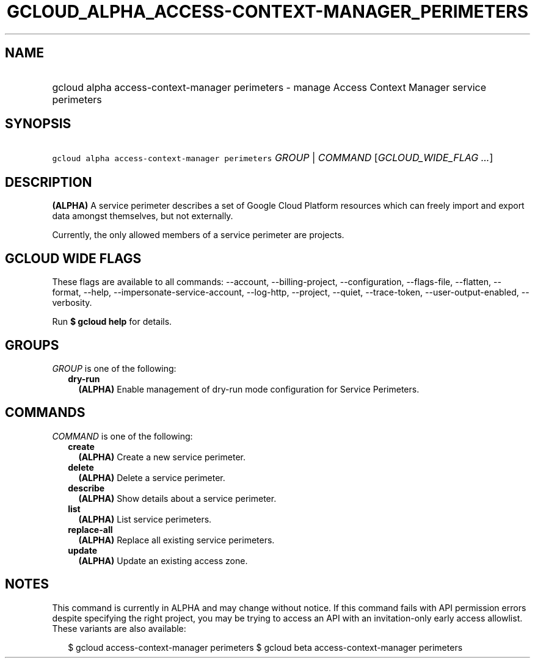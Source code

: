 
.TH "GCLOUD_ALPHA_ACCESS\-CONTEXT\-MANAGER_PERIMETERS" 1



.SH "NAME"
.HP
gcloud alpha access\-context\-manager perimeters \- manage Access Context Manager service perimeters



.SH "SYNOPSIS"
.HP
\f5gcloud alpha access\-context\-manager perimeters\fR \fIGROUP\fR | \fICOMMAND\fR [\fIGCLOUD_WIDE_FLAG\ ...\fR]



.SH "DESCRIPTION"

\fB(ALPHA)\fR A service perimeter describes a set of Google Cloud Platform
resources which can freely import and export data amongst themselves, but not
externally.

Currently, the only allowed members of a service perimeter are projects.



.SH "GCLOUD WIDE FLAGS"

These flags are available to all commands: \-\-account, \-\-billing\-project,
\-\-configuration, \-\-flags\-file, \-\-flatten, \-\-format, \-\-help,
\-\-impersonate\-service\-account, \-\-log\-http, \-\-project, \-\-quiet,
\-\-trace\-token, \-\-user\-output\-enabled, \-\-verbosity.

Run \fB$ gcloud help\fR for details.



.SH "GROUPS"

\f5\fIGROUP\fR\fR is one of the following:

.RS 2m
.TP 2m
\fBdry\-run\fR
\fB(ALPHA)\fR Enable management of dry\-run mode configuration for Service
Perimeters.


.RE
.sp

.SH "COMMANDS"

\f5\fICOMMAND\fR\fR is one of the following:

.RS 2m
.TP 2m
\fBcreate\fR
\fB(ALPHA)\fR Create a new service perimeter.

.TP 2m
\fBdelete\fR
\fB(ALPHA)\fR Delete a service perimeter.

.TP 2m
\fBdescribe\fR
\fB(ALPHA)\fR Show details about a service perimeter.

.TP 2m
\fBlist\fR
\fB(ALPHA)\fR List service perimeters.

.TP 2m
\fBreplace\-all\fR
\fB(ALPHA)\fR Replace all existing service perimeters.

.TP 2m
\fBupdate\fR
\fB(ALPHA)\fR Update an existing access zone.


.RE
.sp

.SH "NOTES"

This command is currently in ALPHA and may change without notice. If this
command fails with API permission errors despite specifying the right project,
you may be trying to access an API with an invitation\-only early access
allowlist. These variants are also available:

.RS 2m
$ gcloud access\-context\-manager perimeters
$ gcloud beta access\-context\-manager perimeters
.RE

